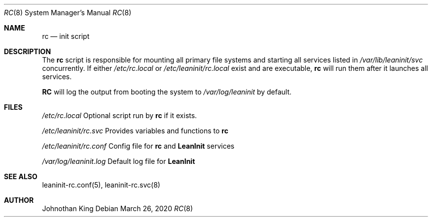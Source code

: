 .\" Copyright © 2018-2021 Johnothan King. All rights reserved.
.\"
.\" Permission is hereby granted, free of charge, to any person obtaining a copy
.\" of this software and associated documentation files (the "Software"), to deal
.\" in the Software without restriction, including without limitation the rights
.\" to use, copy, modify, merge, publish, distribute, sublicense, and/or sell
.\" copies of the Software, and to permit persons to whom the Software is
.\" furnished to do so, subject to the following conditions:
.\"
.\" The above copyright notice and this permission notice shall be included in all
.\" copies or substantial portions of the Software.
.\"
.\" THE SOFTWARE IS PROVIDED "AS IS", WITHOUT WARRANTY OF ANY KIND, EXPRESS OR
.\" IMPLIED, INCLUDING BUT NOT LIMITED TO THE WARRANTIES OF MERCHANTABILITY,
.\" FITNESS FOR A PARTICULAR PURPOSE AND NONINFRINGEMENT. IN NO EVENT SHALL THE
.\" AUTHORS OR COPYRIGHT HOLDERS BE LIABLE FOR ANY CLAIM, DAMAGES OR OTHER
.\" LIABILITY, WHETHER IN AN ACTION OF CONTRACT, TORT OR OTHERWISE, ARISING FROM,
.\" OUT OF OR IN CONNECTION WITH THE SOFTWARE OR THE USE OR OTHER DEALINGS IN THE
.\" SOFTWARE.
.\"
.Dd March 26, 2020
.Dt RC 8
.Os
.Sh NAME
.Nm rc
.Nd init script
.Sh DESCRIPTION
The
.Nm
script is responsible for mounting all primary file systems and starting all services listed in
.Em /var/lib/leaninit/svc
concurrently.
If either
.Em /etc/rc.local
or
.Em /etc/leaninit/rc.local
exist and are executable,
.Nm
will run them after it launches all services.
.Pp
.Nm RC
will log the output from booting the system to
.Em /var/log/leaninit
by default.
.Sh FILES
.Em /etc/rc.local
Optional script run by
.Nm
if it exists.

.Em /etc/leaninit/rc.svc
Provides variables and functions to
.Nm

.Em /etc/leaninit/rc.conf
Config file for
.Nm
and
.Nm LeanInit
services

.Em /var/log/leaninit.log
Default log file for
.Nm LeanInit
.Sh SEE ALSO
leaninit-rc.conf(5), leaninit-rc.svc(8)
.Sh AUTHOR
Johnothan King
